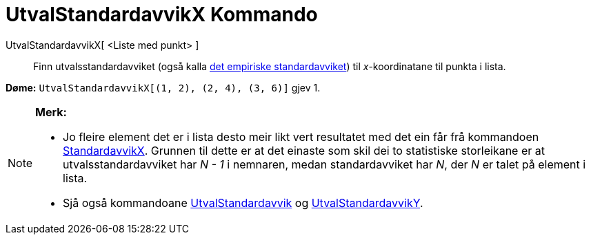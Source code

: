 = UtvalStandardavvikX Kommando
:page-en: commands/SampleSDX
ifdef::env-github[:imagesdir: /nn/modules/ROOT/assets/images]

UtvalStandardavvikX[ <Liste med punkt> ]::
  Finn utvalsstandardavviket (også kalla https://en.wikipedia.org/wiki/nn:Standardavvik[det empiriske standardavviket])
  til _x_-koordinatane til punkta i lista.

[EXAMPLE]
====

*Døme:* `++UtvalStandardavvikX[(1, 2), (2, 4), (3, 6)]++` gjev 1.

====

[NOTE]
====

*Merk:*

* Jo fleire element det er i lista desto meir likt vert resultatet med det ein får frå kommandoen
xref:/commands/StandardavvikX.adoc[StandardavvikX]. Grunnen til dette er at det einaste som skil dei to statistiske
storleikane er at utvalsstandardavviket har _N - 1_ i nemnaren, medan standardavviket har _N_, der _N_ er talet på
element i lista.
* Sjå også kommandoane xref:/commands/UtvalStandardavvik.adoc[UtvalStandardavvik] og
xref:/commands/UtvalStandardavvikY.adoc[UtvalStandardavvikY].

====
